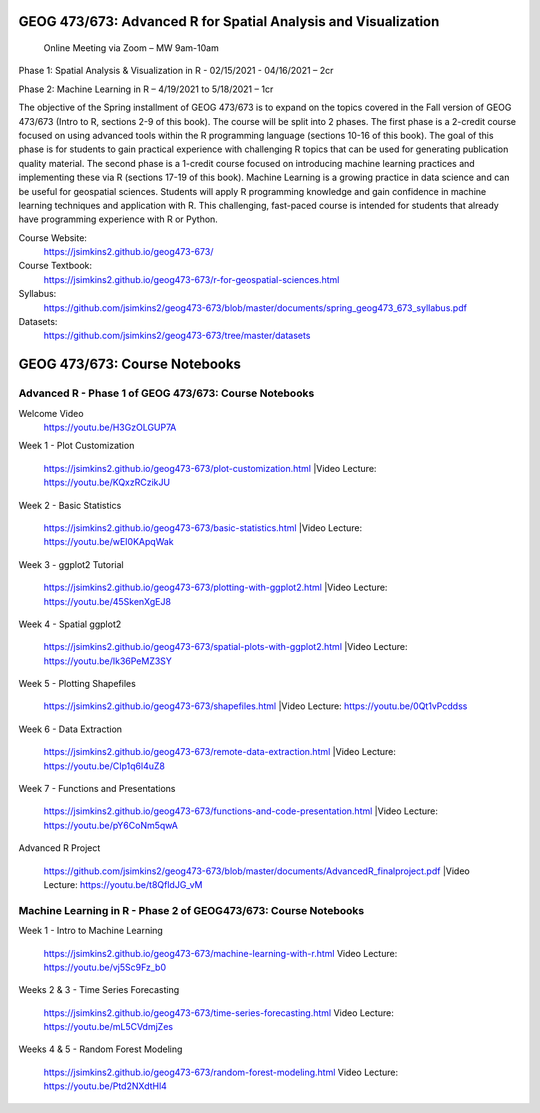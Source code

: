 GEOG 473/673: Advanced R for Spatial Analysis and Visualization
============================================================
 Online Meeting via Zoom – MW 9am-10am

Phase 1: Spatial Analysis & Visualization in R - 02/15/2021 - 04/16/2021 – 2cr

Phase 2: Machine Learning in R – 4/19/2021 to 5/18/2021 – 1cr


The objective of the Spring installment of GEOG 473/673 is to expand on the topics covered in the Fall version of GEOG 473/673 (Intro to R, sections 2-9 of this book). The course will be split into 2 phases. The first phase is a 2-credit course focused on using advanced tools within the R programming language (sections 10-16 of this book). The goal of this phase is for students to gain practical experience with challenging R topics that can be used for generating publication quality material. The second phase is a 1-credit course focused on introducing machine learning practices and implementing these via R (sections 17-19 of this book). Machine Learning is a growing practice in data science and can be useful for geospatial sciences. Students will apply R programming knowledge and gain confidence in machine learning techniques and application with R. This challenging, fast-paced course is intended for students that already have programming experience with R or Python.


Course Website:
  https://jsimkins2.github.io/geog473-673/

Course Textbook:
  https://jsimkins2.github.io/geog473-673/r-for-geospatial-sciences.html

Syllabus:
  https://github.com/jsimkins2/geog473-673/blob/master/documents/spring_geog473_673_syllabus.pdf

Datasets:
  https://github.com/jsimkins2/geog473-673/tree/master/datasets


GEOG 473/673: Course Notebooks
============================================================

Advanced R - Phase 1 of GEOG 473/673: Course Notebooks
----------------
Welcome Video
 https://youtu.be/H3GzOLGUP7A
 
Week 1 - Plot Customization

 https://jsimkins2.github.io/geog473-673/plot-customization.html
 |Video Lecture: https://youtu.be/KQxzRCzikJU

Week 2 - Basic Statistics 

 https://jsimkins2.github.io/geog473-673/basic-statistics.html
 |Video Lecture: https://youtu.be/wEI0KApqWak

Week 3 - ggplot2 Tutorial

 https://jsimkins2.github.io/geog473-673/plotting-with-ggplot2.html
 |Video Lecture: https://youtu.be/45SkenXgEJ8

Week 4 - Spatial ggplot2

 https://jsimkins2.github.io/geog473-673/spatial-plots-with-ggplot2.html
 |Video Lecture: https://youtu.be/Ik36PeMZ3SY

Week 5 - Plotting Shapefiles

 https://jsimkins2.github.io/geog473-673/shapefiles.html
 |Video Lecture: https://youtu.be/0Qt1vPcddss

Week 6 - Data Extraction

 https://jsimkins2.github.io/geog473-673/remote-data-extraction.html
 |Video Lecture: https://youtu.be/CIp1q6l4uZ8

Week 7 - Functions and Presentations

 https://jsimkins2.github.io/geog473-673/functions-and-code-presentation.html
 |Video Lecture: https://youtu.be/pY6CoNm5qwA

Advanced R Project

 https://github.com/jsimkins2/geog473-673/blob/master/documents/AdvancedR_finalproject.pdf
 |Video Lecture: https://youtu.be/t8QfldJG_vM


Machine Learning in R - Phase 2 of GEOG473/673: Course Notebooks
----------------

Week 1 - Intro to Machine Learning

 https://jsimkins2.github.io/geog473-673/machine-learning-with-r.html
 Video Lecture: https://youtu.be/vj5Sc9Fz_b0
 
Weeks 2 & 3 - Time Series Forecasting

 https://jsimkins2.github.io/geog473-673/time-series-forecasting.html
 Video Lecture: https://youtu.be/mL5CVdmjZes
 
Weeks 4 & 5 - Random Forest Modeling

 https://jsimkins2.github.io/geog473-673/random-forest-modeling.html
 Video Lecture: https://youtu.be/Ptd2NXdtHl4
 
 
 
 








